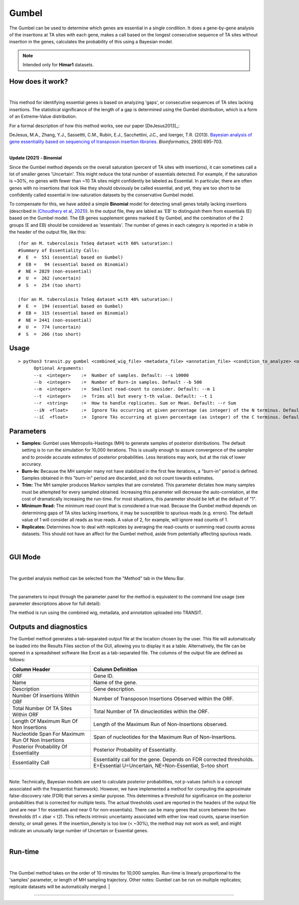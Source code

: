 .. _gumbel:

======
Gumbel
======

The Gumbel can be used to determine which genes are essential in a
single condition. It does a gene-by-gene analysis of the insertions at
TA sites with each gene, makes a call based on the longest consecutive
sequence of TA sites without insertion in the genes, calculates the
probability of this using a Bayesian model.

.. NOTE::
   Intended only for **Himar1** datasets.

How does it work?
-----------------

|

This method for identifying essential genes is based on analyzing
'gaps', or consecutive sequences of TA sites lacking insertions.
The statistical significance of the length of a gap is determined
using the Gumbel distribution, which is a form of an Extreme-Value distribution.

For a formal description of how this method works, see our paper [DeJesus2013]_:

|
  DeJesus, M.A., Zhang, Y.J., Sassettti, C.M., Rubin, E.J.,
  Sacchettini, J.C., and Ioerger, T.R. (2013).  `Bayesian analysis of
  gene essentiality based on sequencing of transposon insertion
  libraries. <http://www.ncbi.nlm.nih.gov/pubmed/23361328>`_
  *Bioinformatics*, 29(6):695-703.

|
**Update (2021) - Binomial**

Since the Gumbel method depends on the overall
saturation (percent of TA sites with insertions), it can sometimes
call a lot of smaller genes 'Uncertain'.  This might reduce the total
number of essentials detected.  For example, if the saturation is
~30%, no genes with fewer than ~10 TA sites might confidently be
labeled as Essential.  In particular, there are often genes with no
insertions that look like they should obviously be called essential,
and yet, they are too short to be confidently called essential in
low-saturation datasets by the conservative Gumbel model.

To compensate for this, we have added a simple **Binomial** model for
detecting small genes totally lacking insertions (described in `(Choudhery et al, 2021)
<https://journals.asm.org/doi/full/10.1128/mSystems.00876-21>`_).  In
the output file, they are labled as 'EB' to distinguish them from
essentials (E) based on the Gumbel model.  The EB genes supplement
genes marked E by Gumbel, and the combination of the 2 groups (E and
EB) should be considered as 'essentials'.  The number of genes in
each category is reported in a table in the header of the output file, like this:

::

 (for an M. tuberculosis TnSeq dataset with 60% saturation:)
 #Summary of Essentiality Calls:
 #  E  =  551 (essential based on Gumbel)
 #  EB =   94 (essential based on Binomial)
 #  NE = 2829 (non-essential)
 #  U  =  262 (uncertain)
 #  S  =  254 (too short)

 (for an M. tuberculosis TnSeq dataset with 40% saturation:)
 #  E  =  194 (essential based on Gumbel)
 #  EB =  315 (essential based on Binomial)
 #  NE = 2441 (non-essential)
 #  U  =  774 (uncertain)
 #  S  =  266 (too short)



Usage
-----

::

  > python3 transit.py gumbel <combined_wig_file> <metadata_file> <annotation_file> <condition_to_analyze> <output_file>  [Optional Arguments]
        Optional Arguments:
        --s  <integer>    :=  Number of samples. Default: --s 10000
        --b  <integer>    :=  Number of Burn-in samples. Default --b 500
        --m  <integer>    :=  Smallest read-count to consider. Default: --m 1
        --t  <integer>    :=  Trims all but every t-th value. Default: --t 1
        --r  <string>     :=  How to handle replicates. Sum or Mean. Default: --r Sum
        --iN  <float>     :=  Ignore TAs occurring at given percentage (as integer) of the N terminus. Default: --iN 0
        --iC  <float>     :=  Ignore TAs occurring at given percentage (as integer) of the C terminus. Default: --iC 0




Parameters
----------

-  **Samples:** Gumbel uses Metropolis-Hastings (MH) to generate samples
   of posterior distributions. The default setting is to run the
   simulation for 10,000 iterations. This is usually enough to assure
   convergence of the sampler and to provide accurate estimates of
   posterior probabilities. Less iterations may work, but at the risk of
   lower accuracy.

-  **Burn-In:** Because the MH sampler many not have stabilized in the
   first few iterations, a "burn-in" period is defined. Samples obtained
   in this "burn-in" period are discarded, and do not count towards
   estimates.

-  **Trim:** The MH sampler produces Markov samples that are correlated.
   This parameter dictates how many samples must be attempted for every
   sampled obtained. Increasing this parameter will decrease the
   auto-correlation, at the cost of dramatically increasing the
   run-time. For most situations, this parameter should be left at the
   default of "1".

-  **Minimum Read:** The minimum read count that is considered a true
   read. Because the Gumbel method depends on determining gaps of TA
   sites lacking insertions, it may be susceptible to spurious reads
   (e.g. errors). The default value of 1 will consider all reads as true
   reads. A value of 2, for example, will ignore read counts of 1.

-  **Replicates:** Determines how to deal with replicates by averaging
   the read-counts or summing read counts across datasets. This should
   not have an affect for the Gumbel method, aside from potentially
   affecting spurious reads.

|

GUI Mode
------
| 
The gumbel analysis method can be selected from the "Method" tab in the Menu Bar. 

.. image:: _images/gumbel_method_tab.png
   :width: 600
   :align: center

|
The parameters to input through the parameter panel for the method is equivalent to the command line usage (see parameter descriptions above for full detail): 

.. image:: _images/gumbel_parameter_panel.png
   :width: 1000
   :align: center

The method is run using the combined wig, metadata, and annotation uploaded into TRANSIT.

Outputs and diagnostics
-----------------------

The Gumbel method generates a tab-separated output file at the location
chosen by the user. This file will automatically be loaded into the
Results Files section of the GUI, allowing you to display it as a table.
Alternatively, the file can be opened in a spreadsheet software like
Excel as a tab-separated file. The columns of the output file are
defined as follows:

+----------------------------------------------------+-------------------------------------------------------------------------------------------------------------------------------+
| Column Header                                      | Column Definition                                                                                                             |
+====================================================+===============================================================================================================================+
| ORF                                                | Gene ID.                                                                                                                      |
+----------------------------------------------------+-------------------------------------------------------------------------------------------------------------------------------+
| Name                                               | Name of the gene.                                                                                                             |
+----------------------------------------------------+-------------------------------------------------------------------------------------------------------------------------------+
| Description                                        | Gene description.                                                                                                             |
+----------------------------------------------------+-------------------------------------------------------------------------------------------------------------------------------+
| Number Of Insertions Within ORF                    | Number of Transposon Insertions Observed within the ORF.                                                                      |
+----------------------------------------------------+-------------------------------------------------------------------------------------------------------------------------------+
| Total Number Of TA Sites Within ORF                | Total Number of TA dinucleotides within the ORF.                                                                              |
+----------------------------------------------------+-------------------------------------------------------------------------------------------------------------------------------+
| Length Of Maximum Run Of Non Insertions            | Length of the Maximum Run of Non-Insertions observed.                                                                         |
+----------------------------------------------------+-------------------------------------------------------------------------------------------------------------------------------+
| Nucleotide Span For Maximum Run Of Non Insertions  | Span of nucleotides for the Maximum Run of Non-Insertions.                                                                    |
+----------------------------------------------------+-------------------------------------------------------------------------------------------------------------------------------+
| Posterior Probability Of Essentiality              | Posterior Probability of Essentiality.                                                                                        |
+----------------------------------------------------+-------------------------------------------------------------------------------------------------------------------------------+
| Essentiality Call                                  | Essentiality call for the gene. Depends on FDR corrected thresholds. E=Essential U=Uncertain, NE=Non-Essential, S=too short   |
+----------------------------------------------------+-------------------------------------------------------------------------------------------------------------------------------+



|
| Note: Technically, Bayesian models are used to calculate posterior
  probabilities, not p-values (which is a concept associated with the
  frequentist framework). However, we have implemented a method for
  computing the approximate false-discovery rate (FDR) that serves a
  similar purpose. This determines a threshold for significance on the
  posterior probabilities that is corrected for multiple tests. The
  actual thresholds used are reported in the headers of the output file
  (and are near 1 for essentials and near 0 for non-essentials). There
  can be many genes that score between the two thresholds (t1 < zbar <
  t2). This reflects intrinsic uncertainty associated with either low
  read counts, sparse insertion density, or small genes. If the
  insertion\_density is too low (< ~30%), the method may not work as
  well, and might indicate an unusually large number of Uncertain or
  Essential genes.
|

Run-time
--------
|
The Gumbel method takes on the order of 10 minutes for 10,000 samples.
Run-time is linearly proportional to the 'samples' parameter, or length
of MH sampling trajectory. Other notes: Gumbel can be run on multiple
replicates; replicate datasets will be automatically merged.
|

.. rst-class:: transit_sectionend
----
